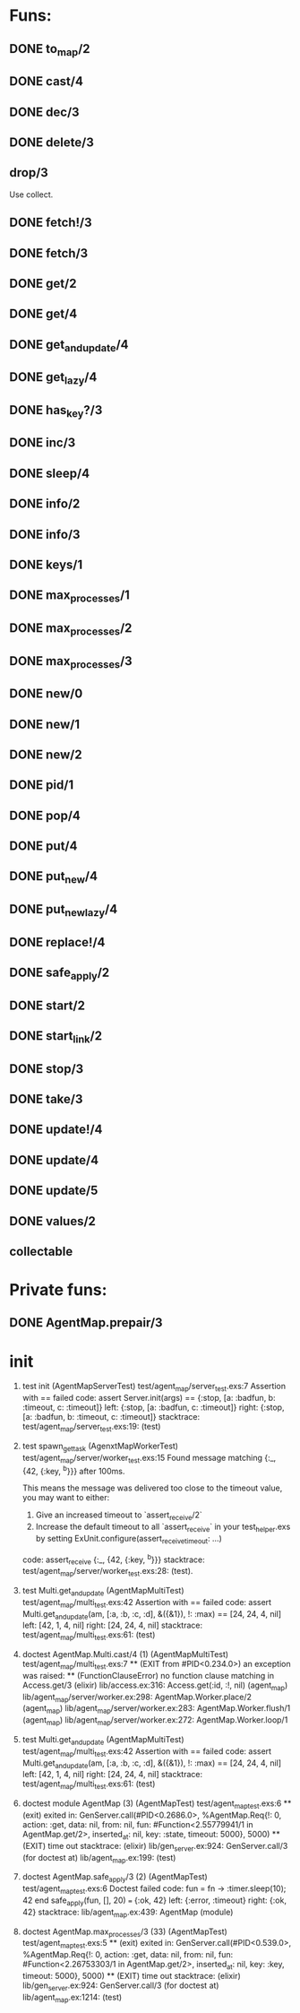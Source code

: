 * Funs:
** DONE to_map/2
   CLOSED: [2018-10-05 Пт 22:15]
** DONE cast/4
   CLOSED: [2018-10-02 Вт 20:33]
** DONE dec/3
   CLOSED: [2018-10-02 Вт 20:44]
** DONE delete/3
   CLOSED: [2018-10-02 Вт 21:19]
** drop/3
Use collect.
** DONE fetch!/3
   CLOSED: [2018-10-05 Пт 21:46]
** DONE fetch/3
   CLOSED: [2018-10-05 Пт 21:46]
** DONE get/2
   CLOSED: [2018-10-06 Сб 03:25]
** DONE get/4
   CLOSED: [2018-10-06 Сб 04:05]
** DONE get_and_update/4
   CLOSED: [2018-10-06 Сб 20:19]
** DONE get_lazy/4
   CLOSED: [2018-10-06 Сб 04:05]
** DONE has_key?/3
   CLOSED: [2018-10-05 Пт 21:43]
** DONE inc/3
   CLOSED: [2018-10-05 Пт 14:56]
** DONE sleep/4
   CLOSED: [2018-10-06 Сб 04:56]
** DONE info/2
   CLOSED: [2018-10-06 Сб 20:49]
** DONE info/3
   CLOSED: [2018-10-06 Сб 20:49]
** DONE keys/1
   CLOSED: [2018-10-05 Пт 14:57]
** DONE max_processes/1
   CLOSED: [2018-10-05 Пт 14:27]
** DONE max_processes/2
   CLOSED: [2018-10-05 Пт 14:28]
** DONE max_processes/3
   CLOSED: [2018-10-06 Сб 20:48]
** DONE new/0
   CLOSED: [2018-10-05 Пт 15:26]
** DONE new/1
   CLOSED: [2018-10-05 Пт 15:26]
** DONE new/2
   CLOSED: [2018-10-05 Пт 15:26]
** DONE pid/1
   CLOSED: [2018-10-05 Пт 20:59]
** DONE pop/4
   CLOSED: [2018-10-06 Сб 20:13]
** DONE put/4
   CLOSED: [2018-10-06 Сб 19:43]
** DONE put_new/4
   CLOSED: [2018-10-06 Сб 19:43]
** DONE put_new_lazy/4
   CLOSED: [2018-10-06 Сб 19:59]
** DONE replace!/4
   CLOSED: [2018-10-05 Пт 21:38]
** DONE safe_apply/2
   CLOSED: [2018-10-05 Пт 20:04]
** DONE start/2
   CLOSED: [2018-10-05 Пт 20:59]
** DONE start_link/2
   CLOSED: [2018-10-05 Пт 21:21]
** DONE stop/3
   CLOSED: [2018-10-05 Пт 20:16]
** DONE take/3
   CLOSED: [2018-10-06 Сб 03:32]
** DONE update!/4
   CLOSED: [2018-10-06 Сб 20:06]
** DONE update/4
   CLOSED: [2018-10-06 Сб 20:04]
** DONE update/5
   CLOSED: [2018-10-06 Сб 20:04]
** DONE values/2
   CLOSED: [2018-10-06 Сб 03:35]
 
** collectable
* Private funs:

** DONE AgentMap.prepair/3
   CLOSED: [2018-10-02 Вт 22:08]
 
* init
 
  2) test init (AgentMapServerTest)
     test/agent_map/server_test.exs:7
     Assertion with == failed
     code:  assert Server.init(args) == {:stop, [a: :badfun, b: :timeout, c: :timeout]}
     left:  {:stop, [a: :badfun, c: :timeout]}
     right: {:stop, [a: :badfun, b: :timeout, c: :timeout]}
     stacktrace:
       test/agent_map/server_test.exs:19: (test)

  2) test spawn_get_task (AgenxtMapWorkerTest)
     test/agent_map/server/worker_test.exs:15
     Found message matching {:_, {42, {:key, ^b}}} after 100ms.
     
     This means the message was delivered too close to the timeout value, you may want to either:
     
       1. Give an increased timeout to `assert_receive/2`
       2. Increase the default timeout to all `assert_receive` in your
          test_helper.exs by setting ExUnit.configure(assert_receive_timeout: ...)
     
     code: assert_receive {:_, {42, {:key, ^b}}}
     stacktrace:
       test/agent_map/server/worker_test.exs:28: (test).

  1) test Multi.get_and_update (AgentMapMultiTest)
     test/agent_map/multi_test.exs:42
     Assertion with == failed
     code:  assert Multi.get_and_update(am, [:a, :b, :c, :d], &({&1}), !: :max) == [24, 24, 4, nil]
     left:  [42, 1, 4, nil]
     right: [24, 24, 4, nil]
     stacktrace:
       test/agent_map/multi_test.exs:61: (test)

  1) doctest AgentMap.Multi.cast/4 (1) (AgentMapMultiTest)
     test/agent_map/multi_test.exs:7
     ** (EXIT from #PID<0.234.0>) an exception was raised:
         ** (FunctionClauseError) no function clause matching in Access.get/3
             (elixir) lib/access.ex:316: Access.get(:id, :!, nil)
             (agent_map) lib/agent_map/server/worker.ex:298: AgentMap.Worker.place/2
             (agent_map) lib/agent_map/server/worker.ex:283: AgentMap.Worker.flush/1
             (agent_map) lib/agent_map/server/worker.ex:272: AgentMap.Worker.loop/1

  1) test Multi.get_and_update (AgentMapMultiTest)
     test/agent_map/multi_test.exs:42
     Assertion with == failed
     code:  assert Multi.get_and_update(am, [:a, :b, :c, :d], &({&1}), !: :max) == [24, 24, 4, nil]
     left:  [42, 1, 4, nil]
     right: [24, 24, 4, nil]
     stacktrace:
       test/agent_map/multi_test.exs:61: (test)

  2) doctest module AgentMap (3) (AgentMapTest)
     test/agent_map_test.exs:6
     ** (exit) exited in: GenServer.call(#PID<0.2686.0>, %AgentMap.Req{!: 0, action: :get, data: nil, from: nil, fun: #Function<2.55779941/1 in AgentMap.get/2>, inserted_at: nil, key: :state, timeout: 5000}, 5000)
         ** (EXIT) time out
     stacktrace:
       (elixir) lib/gen_server.ex:924: GenServer.call/3
       (for doctest at) lib/agent_map.ex:199: (test)


  2) doctest AgentMap.safe_apply/3 (2) (AgentMapTest)
     test/agent_map_test.exs:6
     Doctest failed
     code:  fun = fn -> :timer.sleep(10); 42 end
             safe_apply(fun, [], 20) === {:ok, 42}
     left:  {:error, :timeout}
     right: {:ok, 42}
     stacktrace:
       lib/agent_map.ex:439: AgentMap (module)

  1) doctest AgentMap.max_processes/3 (33) (AgentMapTest)
     test/agent_map_test.exs:5
     ** (exit) exited in: GenServer.call(#PID<0.539.0>, %AgentMap.Req{!: 0, action: :get, data: nil, from: nil, fun: #Function<2.26753303/1 in AgentMap.get/2>, inserted_at: nil, key: :key, timeout: 5000}, 5000)
         ** (EXIT) time out
     stacktrace:
       (elixir) lib/gen_server.ex:924: GenServer.call/3
       (for doctest at) lib/agent_map.ex:1214: (test)
